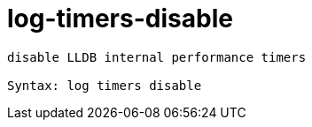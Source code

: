 = log-timers-disable

----
disable LLDB internal performance timers

Syntax: log timers disable
----